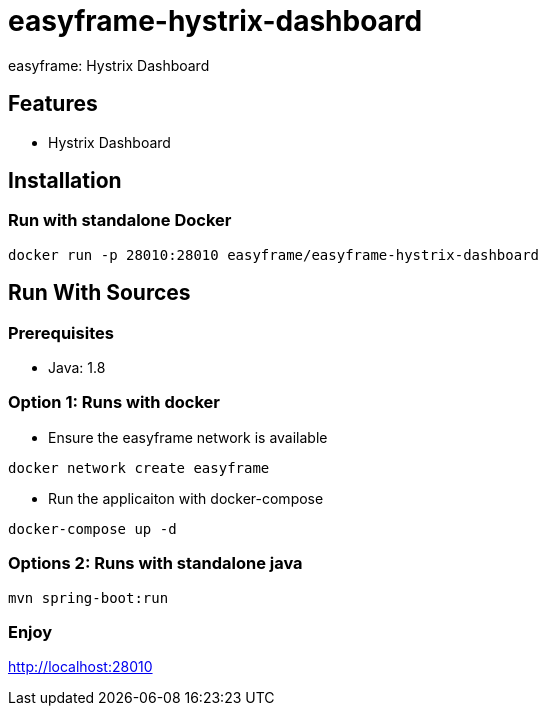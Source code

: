 = easyframe-hystrix-dashboard

easyframe: Hystrix Dashboard

== Features

* Hystrix Dashboard

== Installation

=== Run with standalone Docker

 docker run -p 28010:28010 easyframe/easyframe-hystrix-dashboard

==  Run With Sources

=== Prerequisites

* Java: 1.8

=== Option 1: Runs with docker
* Ensure the easyframe network is available
----
docker network create easyframe
----
* Run the applicaiton with docker-compose
----
docker-compose up -d
----

=== Options 2: Runs with standalone java

----
mvn spring-boot:run
----

=== Enjoy
http://localhost:28010